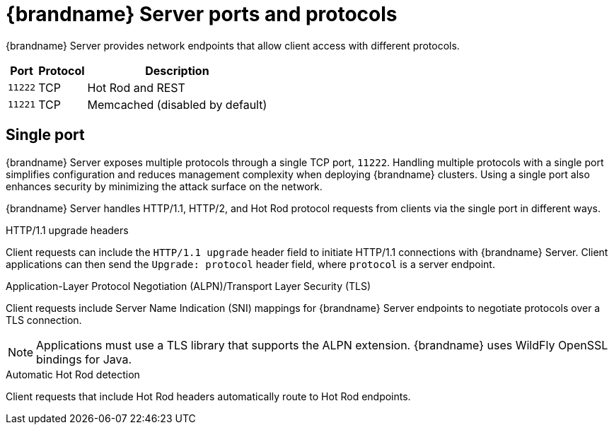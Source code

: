 [id='server-ports-protocols_{context}']
= {brandname} Server ports and protocols

{brandname} Server provides network endpoints that allow client access with different protocols.

[%autowidth,cols="1,1,1",stripes=even]
|===
|Port |Protocol |Description

|`11222`
|TCP
|Hot Rod and REST

|`11221`
|TCP
|Memcached (disabled by default)

|===

[discrete]
== Single port

{brandname} Server exposes multiple protocols through a single TCP port, `11222`.
Handling multiple protocols with a single port simplifies configuration and reduces management complexity when deploying {brandname} clusters.
Using a single port also enhances security by minimizing the attack surface on the network.

{brandname} Server handles HTTP/1.1, HTTP/2, and Hot Rod protocol requests from clients via the single port in different ways.

.HTTP/1.1 upgrade headers
Client requests can include the `HTTP/1.1 upgrade` header field to initiate
HTTP/1.1 connections with {brandname} Server.
Client applications can then send the `Upgrade: protocol` header field, where `protocol` is a server endpoint.

.Application-Layer Protocol Negotiation (ALPN)/Transport Layer Security (TLS)
Client requests include Server Name Indication (SNI) mappings for {brandname} Server endpoints to negotiate protocols over a TLS connection.

[NOTE]
====
Applications must use a TLS library that supports the ALPN extension.
{brandname} uses WildFly OpenSSL bindings for Java.
====

.Automatic Hot Rod detection

Client requests that include Hot Rod headers automatically route to Hot Rod endpoints.
